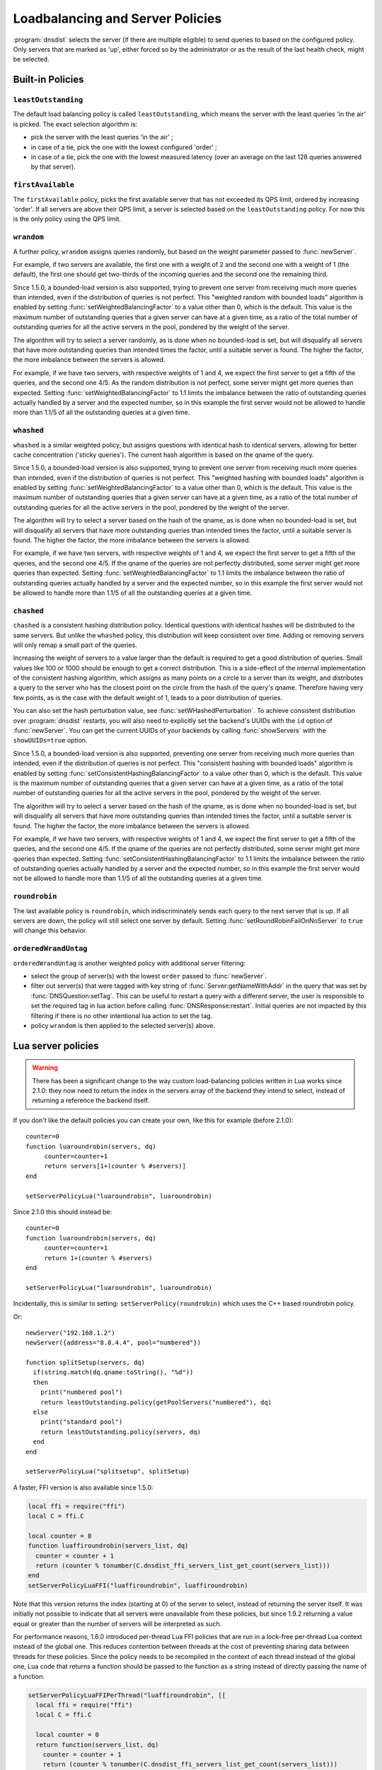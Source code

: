 Loadbalancing and Server Policies
=================================

:program:`dnsdist` selects the server (if there are multiple eligible) to send queries to based on the configured policy.
Only servers that are marked as 'up', either forced so by the administrator or as the result of the last health check, might
be selected.

Built-in Policies
-----------------

``leastOutstanding``
~~~~~~~~~~~~~~~~~~~~

The default load balancing policy is called ``leastOutstanding``, which means the server with the least queries 'in the air' is picked.
The exact selection algorithm is:

- pick the server with the least queries 'in the air' ;
- in case of a tie, pick the one with the lowest configured 'order' ;
- in case of a tie, pick the one with the lowest measured latency (over an average on the last 128 queries answered by that server).

``firstAvailable``
~~~~~~~~~~~~~~~~~~

The ``firstAvailable`` policy, picks the first available server that has not exceeded its QPS limit, ordered by increasing 'order'.
If all servers are above their QPS limit, a server is selected based on the ``leastOutstanding`` policy.
For now this is the only policy using the QPS limit.

``wrandom``
~~~~~~~~~~~

A further policy, ``wrandom`` assigns queries randomly, but based on the weight parameter passed to :func:`newServer`.

For example, if two servers are available, the first one with a weight of 2 and the second one with a weight of 1 (the default), the
first one should get two-thirds of the incoming queries and the second one the remaining third.

Since 1.5.0, a bounded-load version is also supported, trying to prevent one server from receiving much more queries than intended, even if the distribution of queries is not perfect. This "weighted random with bounded loads" algorithm is enabled by setting :func:`setWeightedBalancingFactor` to a value other than 0, which is the default. This value is the maximum number of outstanding queries that a given server can have at a given time, as a ratio of the total number of outstanding queries for all the active servers in the pool, pondered by the weight of the server.

The algorithm will try to select a server randomly, as is done when no bounded-load is set, but will disqualify all servers that have more outstanding queries than intended times the factor, until a suitable server is found. The higher the factor, the more imbalance between the servers is allowed.

For example, if we have two servers, with respective weights of 1 and 4, we expect the first server to get a fifth of the queries, and the second one 4/5. As the random distribution is not perfect, some server might get more queries than expected. Setting :func:`setWeightedBalancingFactor` to 1.1 limits the imbalance between the ratio of outstanding queries actually handled by a server and the expected number, so in this example the first server would not be allowed to handle more than 1.1/5 of all the outstanding queries at a given time.

``whashed``
~~~~~~~~~~~

``whashed`` is a similar weighted policy, but assigns questions with identical hash to identical servers, allowing for better cache concentration ('sticky queries').
The current hash algorithm is based on the qname of the query.

.. function:: setWHashedPerturbation(value)

  .. versionadded:: 2.0.0
    Before 2.0.0 this function was misspelled as ``setWHashedPerturbation``

  Set the hash perturbation value to be used in the whashed policy instead of a random one, allowing to have consistent whashed results on different instances.

.. function:: setWHashedPertubation(value)

  .. deprecated:: 2.0.0
    Before 2.0.0 this function was misspelled, see :func:`setWHashedPerturbation`

Since 1.5.0, a bounded-load version is also supported, trying to prevent one server from receiving much more queries than intended, even if the distribution of queries is not perfect. This "weighted hashing with bounded loads" algorithm is enabled by setting :func:`setWeightedBalancingFactor` to a value other than 0, which is the default. This value is the maximum number of outstanding queries that a given server can have at a given time, as a ratio of the total number of outstanding queries for all the active servers in the pool, pondered by the weight of the server.

The algorithm will try to select a server based on the hash of the qname, as is done when no bounded-load is set, but will disqualify all servers that have more outstanding queries than intended times the factor, until a suitable server is found. The higher the factor, the more imbalance between the servers is allowed.

For example, if we have two servers, with respective weights of 1 and 4, we expect the first server to get a fifth of the queries, and the second one 4/5. If the qname of the queries are not perfectly distributed, some server might get more queries than expected. Setting :func:`setWeightedBalancingFactor` to 1.1 limits the imbalance between the ratio of outstanding queries actually handled by a server and the expected number, so in this example the first server would not be allowed to handle more than 1.1/5 of all the outstanding queries at a given time.

``chashed``
~~~~~~~~~~~

``chashed`` is a consistent hashing distribution policy. Identical questions with identical hashes will be distributed to the same servers. But unlike the ``whashed`` policy, this distribution will keep consistent over time. Adding or removing servers will only remap a small part of the queries.

Increasing the weight of servers to a value larger than the default is required to get a good distribution of queries. Small values like 100 or 1000 should be enough to get a correct distribution.
This is a side-effect of the internal implementation of the consistent hashing algorithm, which assigns as many points on a circle to a server than its weight, and distributes a query to the server who has the closest point on the circle from the hash of the query's qname. Therefore having very few points, as is the case with the default weight of 1, leads to a poor distribution of queries.

You can also set the hash perturbation value, see :func:`setWHashedPerturbation`. To achieve consistent distribution over :program:`dnsdist` restarts, you will also need to explicitly set the backend's UUIDs with the ``id`` option of :func:`newServer`. You can get the current UUIDs of your backends by calling :func:`showServers` with the ``showUUIDs=true`` option.

Since 1.5.0, a bounded-load version is also supported, preventing one server from receiving much more queries than intended, even if the distribution of queries is not perfect. This "consistent hashing with bounded loads" algorithm is enabled by setting :func:`setConsistentHashingBalancingFactor` to a value other than 0, which is the default. This value is the maximum number of outstanding queries that a given server can have at a given time, as a ratio of the total number of outstanding queries for all the active servers in the pool, pondered by the weight of the server.

The algorithm will try to select a server based on the hash of the qname, as is done when no bounded-load is set, but will disqualify all servers that have more outstanding queries than intended times the factor, until a suitable server is found. The higher the factor, the more imbalance between the servers is allowed.

For example, if we have two servers, with respective weights of 1 and 4, we expect the first server to get a fifth of the queries, and the second one 4/5. If the qname of the queries are not perfectly distributed, some server might get more queries than expected. Setting :func:`setConsistentHashingBalancingFactor` to 1.1 limits the imbalance between the ratio of outstanding queries actually handled by a server and the expected number, so in this example the first server would not be allowed to handle more than 1.1/5 of all the outstanding queries at a given time.

``roundrobin``
~~~~~~~~~~~~~~

The last available policy is ``roundrobin``, which indiscriminately sends each query to the next server that is up.
If all servers are down, the policy will still select one server by default. Setting :func:`setRoundRobinFailOnNoServer` to ``true`` will change this behavior.

``orderedWrandUntag``
~~~~~~~~~~~~~~~~~~~~~

``orderedWrandUntag`` is another weighted policy with additional server filtering:

- select the group of server(s) with the lowest ``order`` passed to :func:`newServer`.
- filter out server(s) that were tagged with key string of :func:`Server:getNameWithAddr` in the query that was set by :func:`DNSQuestion:setTag`. This can be useful to restart a query with a different server, the user is responsible to set the required tag in lua action before calling :func:`DNSResponse:restart`. Initial queries are not impacted by this filtering if there is no other intentional lua action to set the tag.
- policy ``wrandom`` is then applied to the selected server(s) above.

Lua server policies
-------------------

.. warning::

  There has been a significant change to the way custom load-balancing policies written in Lua works since 2.1.0: they now need to return the index in the servers array of the backend they intend to select, instead of returning a reference the backend itself.

If you don't like the default policies you can create your own, like this for example (before 2.1.0)::

  counter=0
  function luaroundrobin(servers, dq)
       counter=counter+1
       return servers[1+(counter % #servers)]
  end

  setServerPolicyLua("luaroundrobin", luaroundrobin)

Since 2.1.0 this should instead be::

  counter=0
  function luaroundrobin(servers, dq)
       counter=counter+1
       return 1+(counter % #servers)
  end

  setServerPolicyLua("luaroundrobin", luaroundrobin)

Incidentally, this is similar to setting: ``setServerPolicy(roundrobin)`` which uses the C++ based roundrobin policy.

Or::

  newServer("192.168.1.2")
  newServer({address="8.8.4.4", pool="numbered"})

  function splitSetup(servers, dq)
    if(string.match(dq.qname:toString(), "%d"))
    then
      print("numbered pool")
      return leastOutstanding.policy(getPoolServers("numbered"), dq)
    else
      print("standard pool")
      return leastOutstanding.policy(servers, dq)
    end
  end

  setServerPolicyLua("splitsetup", splitSetup)

A faster, FFI version is also available since 1.5.0:

.. code-block:: lua

  local ffi = require("ffi")
  local C = ffi.C

  local counter = 0
  function luaffiroundrobin(servers_list, dq)
    counter = counter + 1
    return (counter % tonumber(C.dnsdist_ffi_servers_list_get_count(servers_list)))
  end
  setServerPolicyLuaFFI("luaffiroundrobin", luaffiroundrobin)

Note that this version returns the index (starting at 0) of the server to select,
instead of returning the server itself. It was initially not possible to indicate
that all servers were unavailable from these policies, but since 1.9.2 returning
a value equal or greater than the number of servers will be interpreted as such.

For performance reasons, 1.6.0 introduced per-thread Lua FFI policies that are run in a lock-free per-thread Lua context instead of the global one.
This reduces contention between threads at the cost of preventing sharing data between threads for these policies. Since the policy needs to be recompiled
in the context of each thread instead of the global one, Lua code that returns a function should be passed to the function as a string instead of directly
passing the name of a function:

.. code-block:: lua

  setServerPolicyLuaFFIPerThread("luaffiroundrobin", [[
    local ffi = require("ffi")
    local C = ffi.C

    local counter = 0
    return function(servers_list, dq)
      counter = counter + 1
      return (counter % tonumber(C.dnsdist_ffi_servers_list_get_count(servers_list)))
    end
  ]])

Note that this version, like the one above, returns the index (starting at 0) of the server to select.
It was initially not possible to indicate that all servers were unavailable from these policies, but
since 1.9.2 returning a value equal or greater than the number of servers will be interpreted as such.

ServerPolicy Objects
--------------------

.. class:: ServerPolicy

  This represents a server policy.
  The built-in policies are of this type

.. function:: ServerPolicy.policy(servers, dq) -> Server

  Run the policy to receive the server it has selected.

  :param servers: A list of :class:`Server` objects
  :param DNSQuestion dq: The incoming query

  .. attribute:: ServerPolicy.ffipolicy

    .. versionadded: 1.5.0

    For policies implemented using the Lua FFI interface, the policy function itself.

  .. attribute:: ServerPolicy.isFFI

    .. versionadded: 1.5.0

    Whether a Lua-based policy is implemented using the FFI interface.

  .. attribute:: ServerPolicy.isLua

    Whether this policy is a native (C++) policy or a Lua-based one.

  .. attribute:: ServerPolicy.isPerThread

    .. versionadded: 1.6.0

    Whether a FFI Lua-based policy is executed in a lock-free per-thread context instead of running in the global Lua context.

  .. attribute:: ServerPolicy.name

    The name of the policy.

  .. attribute:: ServerPolicy.policy

    The policy function itself, except for FFI policies.

  .. method:: Server:toString()

    Return a textual representation of the policy.


Functions
---------

.. function:: newServerPolicy(name, function) -> ServerPolicy

  Create a policy object from a Lua function.
  ``function`` must match the prototype for :func:`ServerPolicy.policy`.

  :param string name: Name of the policy
  :param string function: The function to call for this policy

.. function:: setConsistentHashingBalancingFactor(factor)

  .. versionadded: 1.5.0

  Set the maximum imbalance between the number of outstanding queries intended for a given server, based on its weight,
  and the actual number, when using the ``chashed`` consistent hashing load-balancing policy.
  Default is 0, which disables the bounded-load algorithm.

.. function:: setServerPolicy(policy)

  Set server selection policy to ``policy``.

  :param ServerPolicy policy: The policy to use

.. function:: setServerPolicyLua(name, function)

  Set server selection policy to one named ``name`` and provided by ``function``.

  :param string name: name for this policy
  :param string function: name of the function

.. function:: setServerPolicyLuaFFI(name, function)

  .. versionadded:: 1.5.0

  .. versionchanged:: 1.9.2
    Returning a value equal or greater than the number of servers will be interpreted as all servers being unavailable.

  Set server selection policy to one named ``name`` and provided by the FFI function ``function``.

  :param string name: name for this policy
  :param string function: name of the FFI function

.. function:: setServerPolicyLuaFFIPerThread(name, code)

  .. versionadded:: 1.6.0

  .. versionchanged:: 1.9.2
    Returning a value equal or greater than the number of servers will be interpreted as all servers being unavailable.

  Set server selection policy to one named ``name`` and the Lua FFI function returned by the Lua code passed in ``code``.
  The resulting policy will be executed in a lock-free per-thread context, instead of running in the global Lua context.

  :param string name: name for this policy
  :param string code: Lua FFI code returning the function to execute as a server selection policy

.. function:: setServFailWhenNoServer(value)

  If set, return a ServFail when no servers are available, instead of the default behaviour of dropping the query.

  :param bool value: whether to return a servfail instead of dropping the query

.. function:: setPoolServerPolicy(policy, pool)

  Set the server selection policy for ``pool`` to ``policy``.

  :param ServerPolicy policy: The policy to apply
  :param string pool: Name of the pool

.. function:: setPoolServerPolicyLua(name, function, pool)

  Set the server selection policy for ``pool`` to one named ``name`` and provided by ``function``.

  :param string name: name for this policy
  :param string function: name of the function
  :param string pool: Name of the pool

.. function:: setRoundRobinFailOnNoServer(value)

  .. versionadded:: 1.4.0

  By default the roundrobin load-balancing policy will still try to select a backend even if all backends are currently down. Setting this to true will make the policy fail and return that no server is available instead.

  :param bool value: whether to fail when all servers are down

.. function:: setWeightedBalancingFactor(factor)

  .. versionadded: 1.5.0

  Set the maximum imbalance between the number of outstanding queries intended for a given server, based on its weight,
  and the actual number, when using the ``whashed``, ``wrandom`` or ``orderedWrandUntag`` load-balancing policy.
  Default is 0, which disables the bounded-load algorithm.

.. function:: showPoolServerPolicy(pool)

  Print server selection policy for ``pool``.

  :param string pool: The pool to print the policy for
